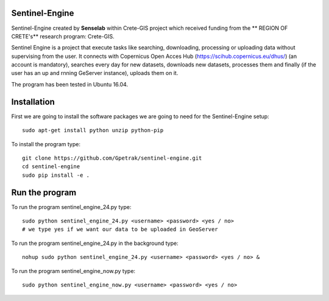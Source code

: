 Sentinel-Engine
=============================

Sentinel-Engine created by **Senselab** within Crete-GIS project which received funding from the ** REGION OF CRETE's** research program: Crete-GIS. 

Sentinel Engine is a project that execute tasks like searching, downloading, processing or uploading data without supervising from the user.
It connects with Copernicus Open Acces Hub (https://scihub.copernicus.eu/dhus/) (an account is mandatory), searches every day for new datasets, downloads new datasets, processes them and finally (if the user has an up and rnning GeServer instance), uploads them on it.

The program has been tested in Ubuntu 16.04.

Installation
=============================

First we are going to install the software packages we are going to need for the Sentinel-Engine setup::
    
    sudo apt-get install python unzip python-pip

To install the program type::

    git clone https://github.com/Gpetrak/sentinel-engine.git
    cd sentinel-engine
    sudo pip install -e .

Run the program
=============================

To run the program sentinel_engine_24.py type::

    sudo python sentinel_engine_24.py <username> <password> <yes / no>
    # we type yes if we want our data to be uploaded in GeoServer

To run the program sentinel_engine_24.py in the background type::
   
    nohup sudo python sentinel_engine_24.py <username> <password> <yes / no> &

To run the program sentinel_engine_now.py type::

    sudo python sentinel_engine_now.py <username> <password> <yes / no> 

